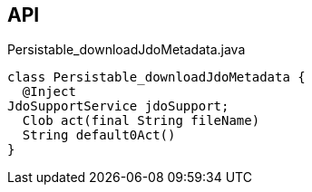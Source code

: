 :Notice: Licensed to the Apache Software Foundation (ASF) under one or more contributor license agreements. See the NOTICE file distributed with this work for additional information regarding copyright ownership. The ASF licenses this file to you under the Apache License, Version 2.0 (the "License"); you may not use this file except in compliance with the License. You may obtain a copy of the License at. http://www.apache.org/licenses/LICENSE-2.0 . Unless required by applicable law or agreed to in writing, software distributed under the License is distributed on an "AS IS" BASIS, WITHOUT WARRANTIES OR  CONDITIONS OF ANY KIND, either express or implied. See the License for the specific language governing permissions and limitations under the License.

== API

.Persistable_downloadJdoMetadata.java
[source,java]
----
class Persistable_downloadJdoMetadata {
  @Inject
JdoSupportService jdoSupport;
  Clob act(final String fileName)
  String default0Act()
}
----

